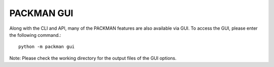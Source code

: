 .. _tutorials_gui:

PACKMAN GUI
===========

Along with the CLI and API, many of the PACKMAN features are also available via GUI. To access the GUI, please enter the following command.::

    python -m packman gui

Note: Please check the working directory for the output files of the GUI options.